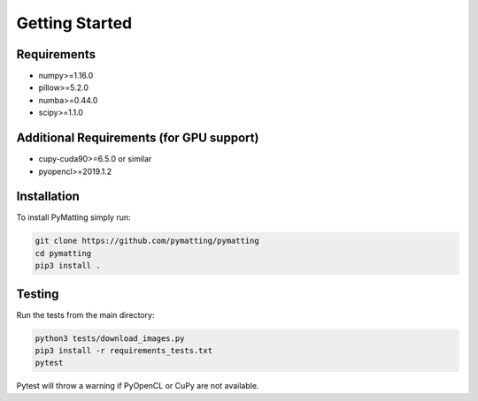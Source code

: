 ***************
Getting Started
***************

Requirements
############

* numpy>=1.16.0
* pillow>=5.2.0
* numba>=0.44.0
* scipy>=1.1.0

Additional Requirements (for GPU support)
#########################################

* cupy-cuda90>=6.5.0 or similar
* pyopencl>=2019.1.2

Installation
############
To install PyMatting simply run:

.. code-block::
      
   git clone https://github.com/pymatting/pymatting
   cd pymatting
   pip3 install .

Testing
#######
Run the tests from the main directory:

.. code-block::

   python3 tests/download_images.py
   pip3 install -r requirements_tests.txt
   pytest

Pytest will throw a warning if PyOpenCL or CuPy are not available.
